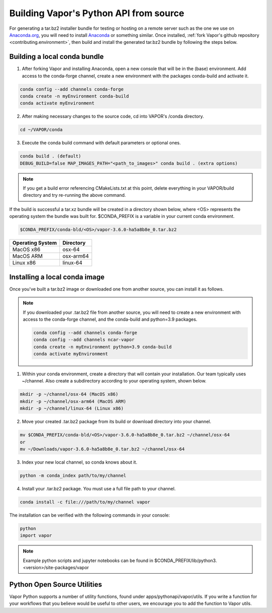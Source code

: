 Building Vapor's Python API from source 
---------------------------------------

For generating a tar.bz2 installer bundle for testing or hosting on a remote server such as the one we use on `Anaconda.org <htt    ps://anaconda.org/Ncar-vapor/repo>`_, you will need to install `Anaconda <https://www.anaconda.com/products/distribution>`_ or something similar.  Once installed, :ref:`fork Vapor's github repository <contributing.environment>`, then build and install the generated tar.bz2 bundle by following the steps below.

Building a local conda bundle
_____________________________

1. After forking Vapor and installing Anaconda, open a new console that will be in the (base) environment.  Add access to the conda-forge channel, create a new environment with the packages conda-build and activate it.

.. code-block:: console

    conda config --add channels conda-forge
    conda create -n myEnvironment conda-build
    conda activate myEnvironment

2. After making necessary changes to the source code, cd into VAPOR's /conda directory.

.. code-block:: console

    cd ~/VAPOR/conda

3. Execute the conda build command with default parameters or optional ones.

.. code-block:: console

    conda build . (default)
    DEBUG_BUILD=false MAP_IMAGES_PATH="<path_to_images>" conda build . (extra options)

.. note:: If you get a build error referencing CMakeLists.txt at this point, delete everything in your VAPOR/build directory and try re-running the above command.

If the build is successful a tar.xz bundle will be created in a directory shown below, where <OS> represents the operating system the bundle was built for.  $CONDA_PREFIX is a variable in your current conda environment.

.. code-block:: console

    $CONDA_PREFIX/conda-bld/<OS>/vapor-3.6.0-ha5a8b8e_0.tar.bz2

+------------------+-----------+
| Operating System | Directory |
+==================+===========+
| MacOS x86        | osx-64    |
+------------------+-----------+
| MacOS ARM        | osx-arm64 |
+------------------+-----------+
| Linux x86        | linux-64  |
+------------------+-----------+

Installing a local conda image
______________________________

Once you've built a tar.bz2 image or downloaded one from another source, you can install it as follows.

.. note:: If you downloaded your .tar.bz2 file from another source, you will need to create a new environment with access to the conda-forge channel, and the conda-build and python=3.9 packages.

   .. code-block:: console

      conda config --add channels conda-forge
      conda config --add channels ncar-vapor
      conda create -n myEnvironment python=3.9 conda-build
      conda activate myEnvironment

1) Within your conda environment, create a directory that will contain your installation.  Our team typically uses ~/channel.  Also create a subdirectory according to your operating system, shown below.

.. code-block:: console

    mkdir -p ~/channel/osx-64 (MacOS x86)
    mkdir -p ~/channel/osx-arm64 (MacOS ARM)
    mkdir -p ~/channel/linux-64 (Linux x86)

2) Move your created .tar.bz2 package from its build or download directory into your channel.

.. code-block:: console

    mv $CONDA_PREFIX/conda-bld/<OS>/vapor-3.6.0-ha5a8b8e_0.tar.bz2 ~/channel/osx-64
    or
    mv ~/Downloads/vapor-3.6.0-ha5a8b8e_0.tar.bz2 ~/channel/osx-64

3) Index your new local channel, so conda knows about it.

.. code-block:: console

    python -m conda_index path/to/my/channel

4) Install your .tar.bz2 package.  You must use a full file path to your channel.

.. code-block:: console

    conda install -c file:///path/to/my/channel vapor

The installation can be verified with the following commands in your console:

.. code-block:: console

    python
    import vapor

.. note:: Example python scripts and jupyter notebooks can be found in $CONDA_PREFIX/lib/python3.<version>/site-packages/vapor


Python Open Source Utilities
____________________________

Vapor Python supports a number of utility functions, found under apps/pythonapi/vapor/utils. If you write a function for your workflows that you believe would be useful to other users, we encourage you to add the function to Vapor utils.
